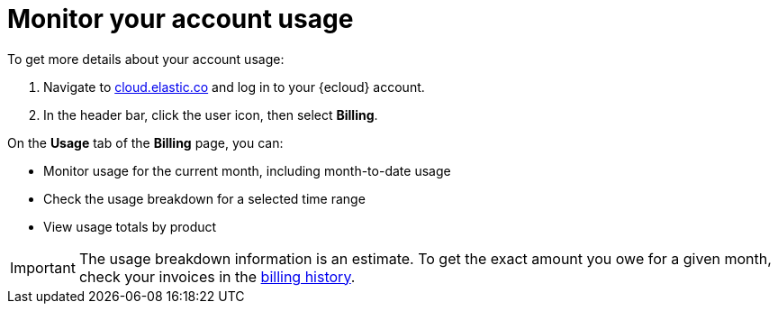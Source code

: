 [[general-monitor-usage]]
= Monitor your account usage

// :description: Check the usage breakdown of your account.
// :keywords: serverless, general, billing, usage

To get more details about your account usage:

. Navigate to https://cloud.elastic.co/[cloud.elastic.co] and log in to your {ecloud} account.
. In the header bar, click the user icon, then select **Billing**.

On the **Usage** tab of the **Billing** page, you can:

* Monitor usage for the current month, including month-to-date usage
* Check the usage breakdown for a selected time range
* View usage totals by product

[IMPORTANT]
====
The usage breakdown information is an estimate. To get the exact amount you owe for a given month, check your invoices in the <<general-billing-history,billing history>>.
====

